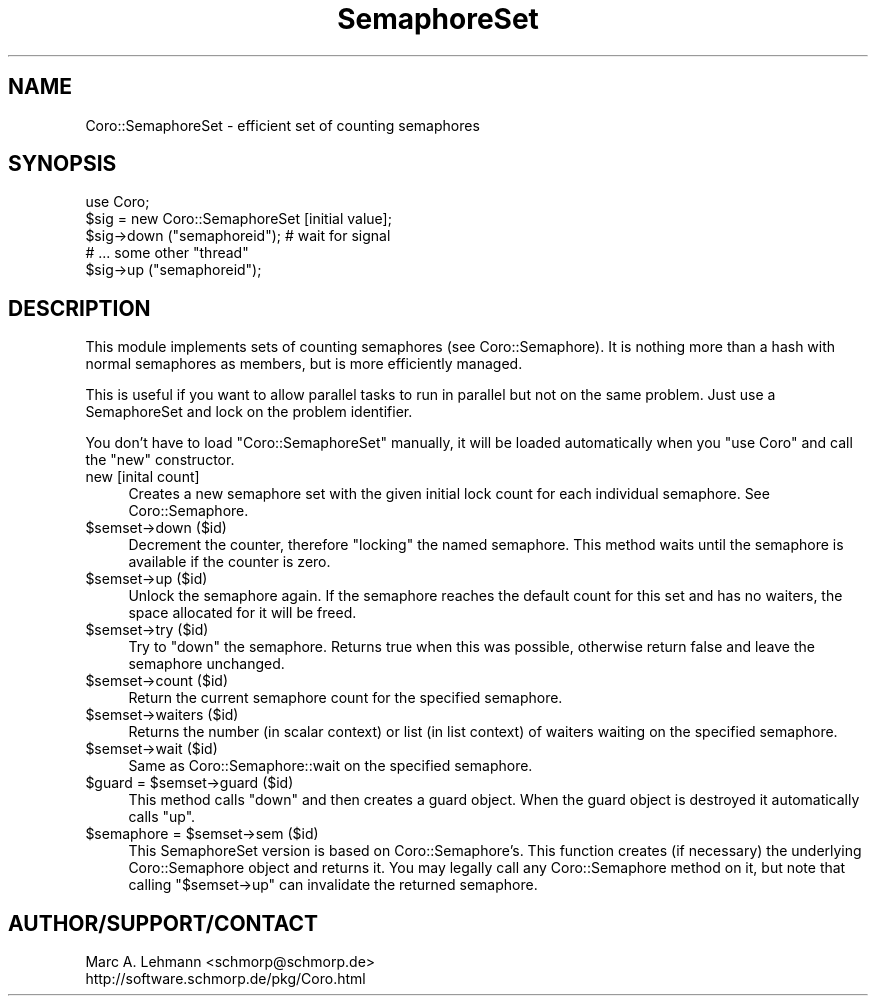 .\" Automatically generated by Pod::Man 2.25 (Pod::Simple 3.20)
.\"
.\" Standard preamble:
.\" ========================================================================
.de Sp \" Vertical space (when we can't use .PP)
.if t .sp .5v
.if n .sp
..
.de Vb \" Begin verbatim text
.ft CW
.nf
.ne \\$1
..
.de Ve \" End verbatim text
.ft R
.fi
..
.\" Set up some character translations and predefined strings.  \*(-- will
.\" give an unbreakable dash, \*(PI will give pi, \*(L" will give a left
.\" double quote, and \*(R" will give a right double quote.  \*(C+ will
.\" give a nicer C++.  Capital omega is used to do unbreakable dashes and
.\" therefore won't be available.  \*(C` and \*(C' expand to `' in nroff,
.\" nothing in troff, for use with C<>.
.tr \(*W-
.ds C+ C\v'-.1v'\h'-1p'\s-2+\h'-1p'+\s0\v'.1v'\h'-1p'
.ie n \{\
.    ds -- \(*W-
.    ds PI pi
.    if (\n(.H=4u)&(1m=24u) .ds -- \(*W\h'-12u'\(*W\h'-12u'-\" diablo 10 pitch
.    if (\n(.H=4u)&(1m=20u) .ds -- \(*W\h'-12u'\(*W\h'-8u'-\"  diablo 12 pitch
.    ds L" ""
.    ds R" ""
.    ds C` ""
.    ds C' ""
'br\}
.el\{\
.    ds -- \|\(em\|
.    ds PI \(*p
.    ds L" ``
.    ds R" ''
'br\}
.\"
.\" Escape single quotes in literal strings from groff's Unicode transform.
.ie \n(.g .ds Aq \(aq
.el       .ds Aq '
.\"
.\" If the F register is turned on, we'll generate index entries on stderr for
.\" titles (.TH), headers (.SH), subsections (.SS), items (.Ip), and index
.\" entries marked with X<> in POD.  Of course, you'll have to process the
.\" output yourself in some meaningful fashion.
.ie \nF \{\
.    de IX
.    tm Index:\\$1\t\\n%\t"\\$2"
..
.    nr % 0
.    rr F
.\}
.el \{\
.    de IX
..
.\}
.\" ========================================================================
.\"
.IX Title "SemaphoreSet 3"
.TH SemaphoreSet 3 "2015-06-30" "perl v5.16.3" "User Contributed Perl Documentation"
.\" For nroff, turn off justification.  Always turn off hyphenation; it makes
.\" way too many mistakes in technical documents.
.if n .ad l
.nh
.SH "NAME"
Coro::SemaphoreSet \- efficient set of counting semaphores
.SH "SYNOPSIS"
.IX Header "SYNOPSIS"
.Vb 1
\& use Coro;
\&
\& $sig = new Coro::SemaphoreSet [initial value];
\&
\& $sig\->down ("semaphoreid"); # wait for signal
\&
\& # ... some other "thread"
\&
\& $sig\->up ("semaphoreid");
.Ve
.SH "DESCRIPTION"
.IX Header "DESCRIPTION"
This module implements sets of counting semaphores (see
Coro::Semaphore). It is nothing more than a hash with normal semaphores
as members, but is more efficiently managed.
.PP
This is useful if you want to allow parallel tasks to run in parallel but
not on the same problem. Just use a SemaphoreSet and lock on the problem
identifier.
.PP
You don't have to load \f(CW\*(C`Coro::SemaphoreSet\*(C'\fR manually, it will be loaded 
automatically when you \f(CW\*(C`use Coro\*(C'\fR and call the \f(CW\*(C`new\*(C'\fR constructor.
.IP "new [inital count]" 4
.IX Item "new [inital count]"
Creates a new semaphore set with the given initial lock count for each
individual semaphore. See Coro::Semaphore.
.ie n .IP "$semset\->down ($id)" 4
.el .IP "\f(CW$semset\fR\->down ($id)" 4
.IX Item "$semset->down ($id)"
Decrement the counter, therefore \*(L"locking\*(R" the named semaphore. This
method waits until the semaphore is available if the counter is zero.
.ie n .IP "$semset\->up ($id)" 4
.el .IP "\f(CW$semset\fR\->up ($id)" 4
.IX Item "$semset->up ($id)"
Unlock the semaphore again. If the semaphore reaches the default count for
this set and has no waiters, the space allocated for it will be freed.
.ie n .IP "$semset\->try ($id)" 4
.el .IP "\f(CW$semset\fR\->try ($id)" 4
.IX Item "$semset->try ($id)"
Try to \f(CW\*(C`down\*(C'\fR the semaphore. Returns true when this was possible,
otherwise return false and leave the semaphore unchanged.
.ie n .IP "$semset\->count ($id)" 4
.el .IP "\f(CW$semset\fR\->count ($id)" 4
.IX Item "$semset->count ($id)"
Return the current semaphore count for the specified semaphore.
.ie n .IP "$semset\->waiters ($id)" 4
.el .IP "\f(CW$semset\fR\->waiters ($id)" 4
.IX Item "$semset->waiters ($id)"
Returns the number (in scalar context) or list (in list context) of
waiters waiting on the specified semaphore.
.ie n .IP "$semset\->wait ($id)" 4
.el .IP "\f(CW$semset\fR\->wait ($id)" 4
.IX Item "$semset->wait ($id)"
Same as Coro::Semaphore::wait on the specified semaphore.
.ie n .IP "$guard = $semset\->guard ($id)" 4
.el .IP "\f(CW$guard\fR = \f(CW$semset\fR\->guard ($id)" 4
.IX Item "$guard = $semset->guard ($id)"
This method calls \f(CW\*(C`down\*(C'\fR and then creates a guard object. When the guard
object is destroyed it automatically calls \f(CW\*(C`up\*(C'\fR.
.ie n .IP "$semaphore = $semset\->sem ($id)" 4
.el .IP "\f(CW$semaphore\fR = \f(CW$semset\fR\->sem ($id)" 4
.IX Item "$semaphore = $semset->sem ($id)"
This SemaphoreSet version is based on Coro::Semaphore's. This function
creates (if necessary) the underlying Coro::Semaphore object and returns
it. You may legally call any Coro::Semaphore method on it, but note that
calling \f(CW\*(C`$semset\->up\*(C'\fR can invalidate the returned semaphore.
.SH "AUTHOR/SUPPORT/CONTACT"
.IX Header "AUTHOR/SUPPORT/CONTACT"
.Vb 2
\&   Marc A. Lehmann <schmorp@schmorp.de>
\&   http://software.schmorp.de/pkg/Coro.html
.Ve
